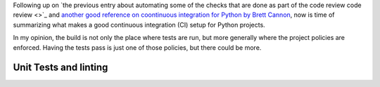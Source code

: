 .. title: A setup for a CI in Python projects
.. slug: a-setup-for-a-ci-in-python-projects
.. date: 2017-04-22 22:46:35 UTC+02:00
.. tags: clean-code, best-practices, development, mypy, python,draft
.. category: code, best-practices
.. link:
.. description:
.. type: text

Following up on `the previous entry about automating some of the checks that
are done as part of the code review code review <>`_ and `another good
reference on coontinuous integration for Python by Brett Cannon
<https://snarky.ca/how-to-use-your-project-travis-to-help-test-python-itself/>`_,
now is time of summarizing what makes a good continuous integration (CI) setup
for Python projects.

In my opinion, the build is not only the place where tests are run, but more
generally where the project policies are enforced. Having the tests pass is
just one of those policies, but there could be more.

Unit Tests and linting
^^^^^^^^^^^^^^^^^^^^^^


